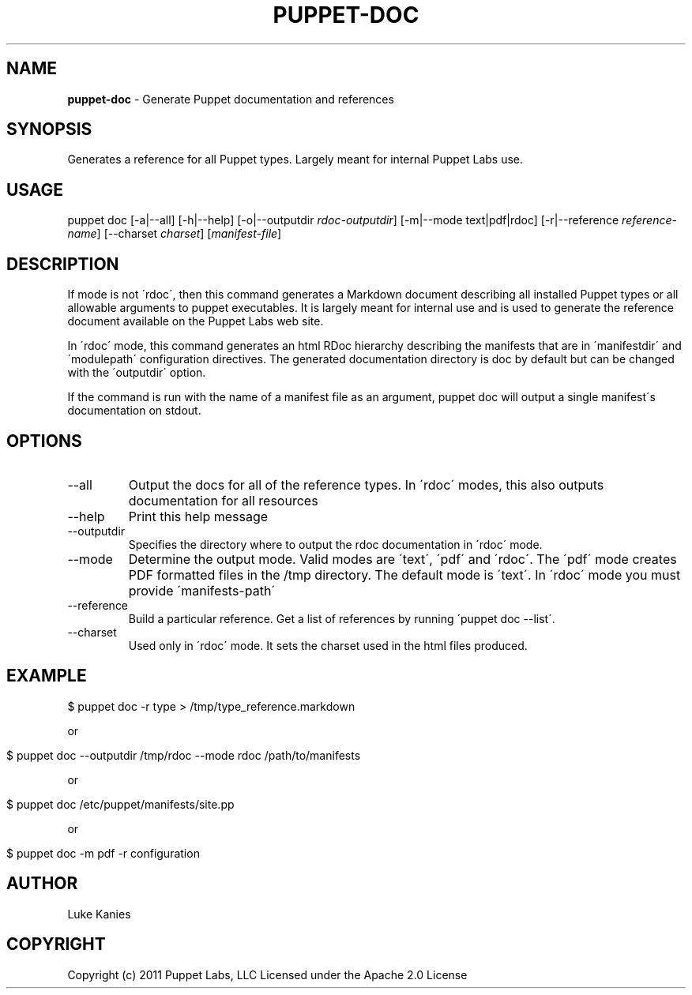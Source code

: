 .\" generated with Ronn/v0.7.3
.\" http://github.com/rtomayko/ronn/tree/0.7.3
.
.TH "PUPPET\-DOC" "8" "June 2011" "Puppet Labs, LLC" "Puppet manual"
.
.SH "NAME"
\fBpuppet\-doc\fR \- Generate Puppet documentation and references
.
.SH "SYNOPSIS"
Generates a reference for all Puppet types\. Largely meant for internal Puppet Labs use\.
.
.SH "USAGE"
puppet doc [\-a|\-\-all] [\-h|\-\-help] [\-o|\-\-outputdir \fIrdoc\-outputdir\fR] [\-m|\-\-mode text|pdf|rdoc] [\-r|\-\-reference \fIreference\-name\fR] [\-\-charset \fIcharset\fR] [\fImanifest\-file\fR]
.
.SH "DESCRIPTION"
If mode is not \'rdoc\', then this command generates a Markdown document describing all installed Puppet types or all allowable arguments to puppet executables\. It is largely meant for internal use and is used to generate the reference document available on the Puppet Labs web site\.
.
.P
In \'rdoc\' mode, this command generates an html RDoc hierarchy describing the manifests that are in \'manifestdir\' and \'modulepath\' configuration directives\. The generated documentation directory is doc by default but can be changed with the \'outputdir\' option\.
.
.P
If the command is run with the name of a manifest file as an argument, puppet doc will output a single manifest\'s documentation on stdout\.
.
.SH "OPTIONS"
.
.TP
\-\-all
Output the docs for all of the reference types\. In \'rdoc\' modes, this also outputs documentation for all resources
.
.TP
\-\-help
Print this help message
.
.TP
\-\-outputdir
Specifies the directory where to output the rdoc documentation in \'rdoc\' mode\.
.
.TP
\-\-mode
Determine the output mode\. Valid modes are \'text\', \'pdf\' and \'rdoc\'\. The \'pdf\' mode creates PDF formatted files in the /tmp directory\. The default mode is \'text\'\. In \'rdoc\' mode you must provide \'manifests\-path\'
.
.TP
\-\-reference
Build a particular reference\. Get a list of references by running \'puppet doc \-\-list\'\.
.
.TP
\-\-charset
Used only in \'rdoc\' mode\. It sets the charset used in the html files produced\.
.
.SH "EXAMPLE"
.
.nf

$ puppet doc \-r type > /tmp/type_reference\.markdown
.
.fi
.
.P
or
.
.IP "" 4
.
.nf

$ puppet doc \-\-outputdir /tmp/rdoc \-\-mode rdoc /path/to/manifests
.
.fi
.
.IP "" 0
.
.P
or
.
.IP "" 4
.
.nf

$ puppet doc /etc/puppet/manifests/site\.pp
.
.fi
.
.IP "" 0
.
.P
or
.
.IP "" 4
.
.nf

$ puppet doc \-m pdf \-r configuration
.
.fi
.
.IP "" 0
.
.SH "AUTHOR"
Luke Kanies
.
.SH "COPYRIGHT"
Copyright (c) 2011 Puppet Labs, LLC Licensed under the Apache 2\.0 License
